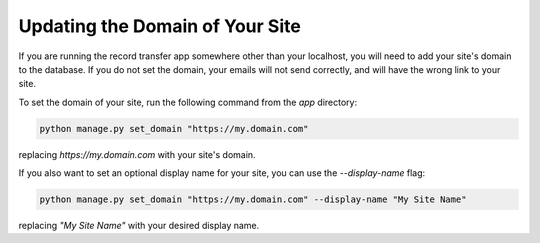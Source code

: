 Updating the Domain of Your Site
================================

If you are running the record transfer app somewhere other than your localhost, you will need to add
your site's domain to the database. If you do not set the domain, your emails will not send
correctly, and will have the wrong link to your site.

To set the domain of your site, run the following command from the `app` directory:

.. code-block:: shell

    python manage.py set_domain "https://my.domain.com"

replacing `https://my.domain.com` with your site's domain.

If you also want to set an optional display name for your site, you can use the `--display-name` flag:

.. code-block:: shell

    python manage.py set_domain "https://my.domain.com" --display-name "My Site Name"

replacing `"My Site Name"` with your desired display name.